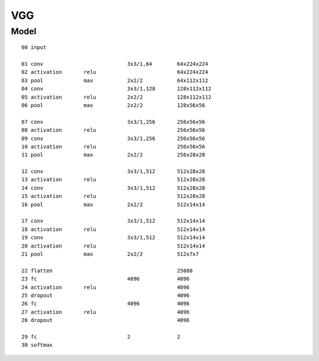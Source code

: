 ##############################################################################
VGG
##############################################################################

==============================================================================
Model
==============================================================================

::

    00 input

    01 conv                           3x3/1,64        64x224x224
    02 activation       relu                          64x224x224
    03 pool             max           2x2/2           64x112x112
    04 conv                           3x3/1,128       128x112x112
    05 activation       relu          2x2/2           128x112x112
    06 pool             max           2x2/2           128x56x56 

    07 conv                           3x3/1,256       256x56x56
    08 activation       relu                          256x56x56
    09 conv                           3x3/1,256       256x56x56
    10 activation       relu                          256x56x56
    11 pool             max           2x2/2           256x28x28

    12 conv                           3x3/1,512       512x28x28
    13 activation       relu                          512x28x28
    14 conv                           3x3/1,512       512x28x28
    15 activation       relu                          512x28x28
    16 pool             max           2x2/2           512x14x14

    17 conv                           3x3/1,512       512x14x14
    18 activation       relu                          512x14x14
    19 conv                           3x3/1,512       512x14x14
    20 activation       relu                          512x14x14
    21 pool             max           2x2/2           512x7x7

    22 flatten                                        25088
    23 fc                             4096            4096
    24 activation       relu                          4096
    25 dropout                                        4096
    26 fc                             4096            4096
    27 activation       relu                          4096
    28 dropout                                        4096

    29 fc                             2               2
    30 softmax

